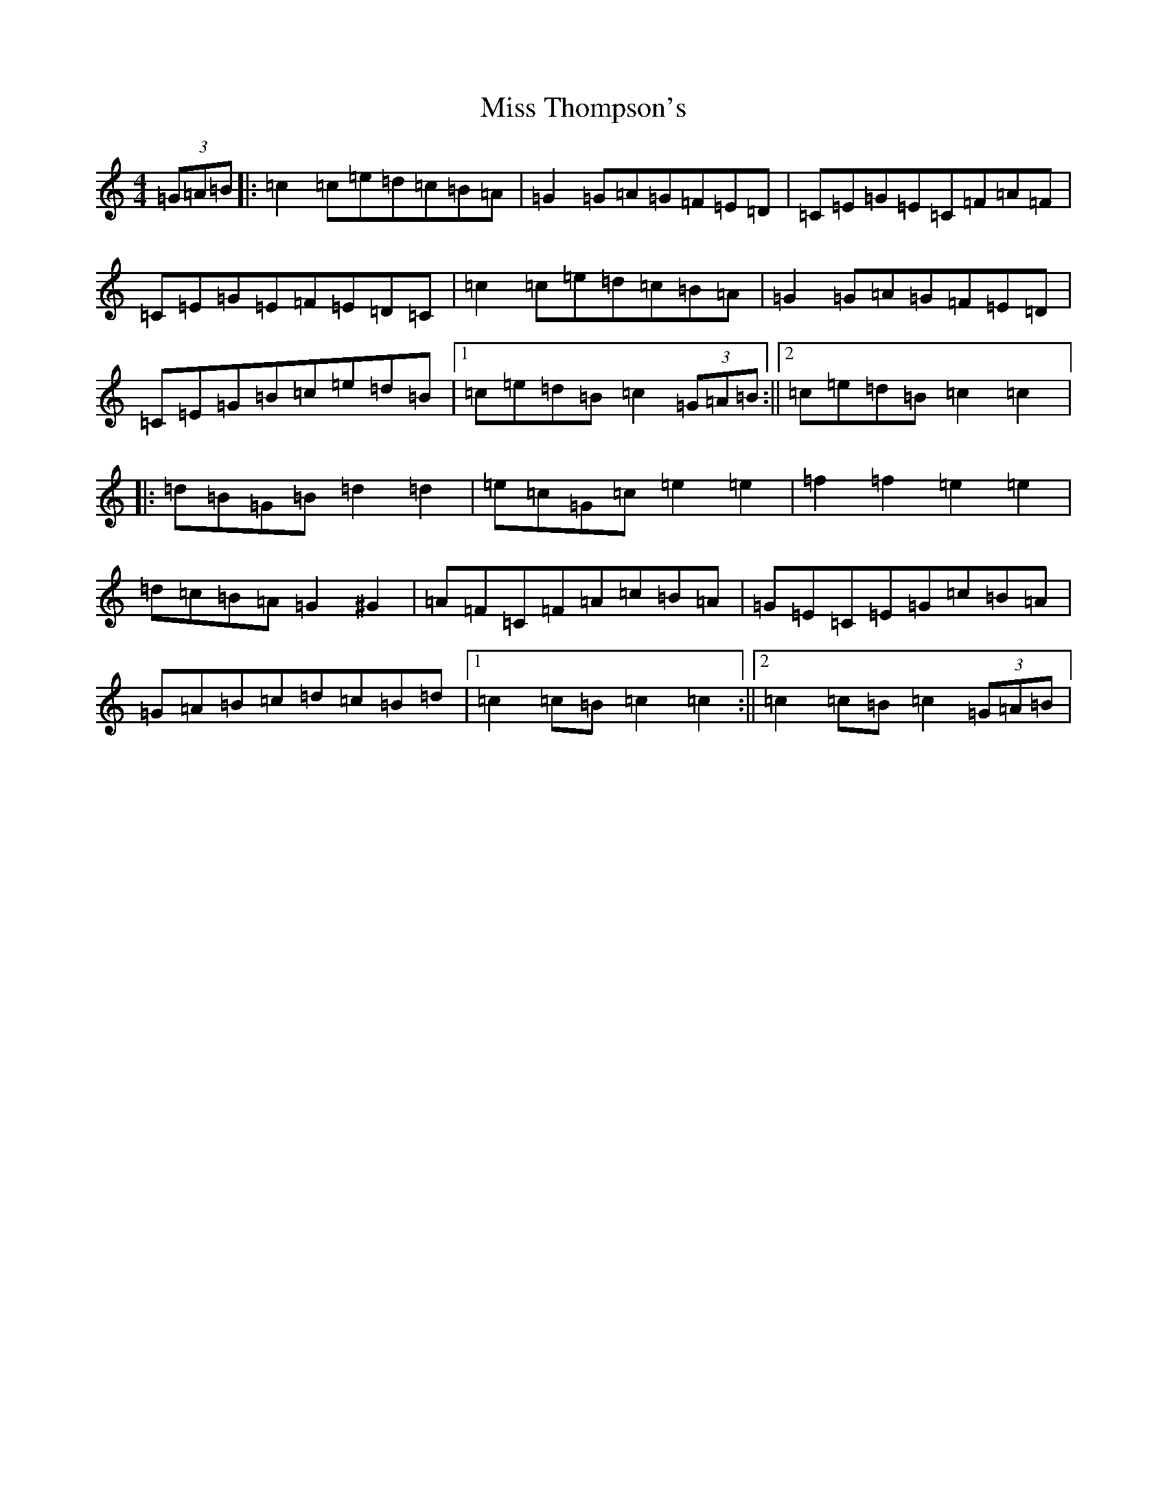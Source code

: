 X: 14442
T: Miss Thompson's
S: https://thesession.org/tunes/2264#setting2264
R: hornpipe
M:4/4
L:1/8
K: C Major
(3=G=A=B|:=c2=c=e=d=c=B=A|=G2=G=A=G=F=E=D|=C=E=G=E=C=F=A=F|=C=E=G=E=F=E=D=C|=c2=c=e=d=c=B=A|=G2=G=A=G=F=E=D|=C=E=G=B=c=e=d=B|1=c=e=d=B=c2(3=G=A=B:||2=c=e=d=B=c2=c2|:=d=B=G=B=d2=d2|=e=c=G=c=e2=e2|=f2=f2=e2=e2|=d=c=B=A=G2^G2|=A=F=C=F=A=c=B=A|=G=E=C=E=G=c=B=A|=G=A=B=c=d=c=B=d|1=c2=c=B=c2=c2:||2=c2=c=B=c2(3=G=A=B|